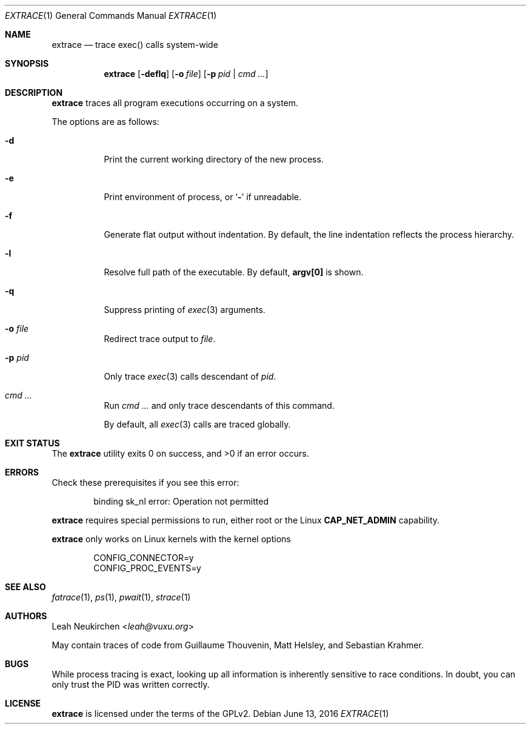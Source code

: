 .Dd June 13, 2016
.Dt EXTRACE 1
.Os
.Sh NAME
.Nm extrace
.Nd trace exec() calls system-wide
.Sh SYNOPSIS
.Nm
.Op Fl deflq
.Op Fl o Ar file
.Op Fl p Ar pid | cmd\ ...
.Sh DESCRIPTION
.Nm
traces all program executions occurring on a system.
.Pp
The options are as follows:
.Bl -tag -width Ds
.It Fl d
Print the current working directory of the new process.
.It Fl e
Print environment of process, or
.Sq Li -
if unreadable.
.It Fl f
Generate flat output without indentation.
By default, the line indentation reflects the process hierarchy.
.It Fl l
Resolve full path of the executable.
By default,
.Li "argv[0]"
is shown.
.It Fl q
Suppress printing of
.Xr exec 3
arguments.
.It Fl o Ar file
Redirect trace output to
.Ar file .
.It Fl p Ar pid
Only trace
.Xr exec 3
calls descendant of
.Ar pid .
.It Ar cmd\ ...
Run
.Ar cmd\ ...
and only trace descendants of this command.
.Pp
By default, all
.Xr exec 3
calls are traced globally.
.El
.Sh EXIT STATUS
.Ex -std
.Sh ERRORS
Check these prerequisites if you see this error:
.Bd -literal -offset Ds
binding sk_nl error: Operation not permitted
.Ed
.Pp
.Nm
requires special permissions to run, either root or the Linux
.Li "CAP_NET_ADMIN"
capability.
.Pp
.Nm
only works on Linux kernels with the kernel options
.Bd -literal -offset Ds
CONFIG_CONNECTOR=y
CONFIG_PROC_EVENTS=y
.Ed
.Sh SEE ALSO
.Xr fatrace 1 ,
.Xr ps 1 ,
.Xr pwait 1 ,
.Xr strace 1
.Sh AUTHORS
.An Leah Neukirchen Aq Mt leah@vuxu.org
.Pp
May contain traces of code from
Guillaume Thouvenin,
Matt Helsley,
and
Sebastian Krahmer.
.Sh BUGS
While process tracing is exact, looking up all information is
inherently sensitive to race conditions.
In doubt, you can only trust the PID was written correctly.
.Sh LICENSE
.Nm
is licensed under the terms of the GPLv2.
